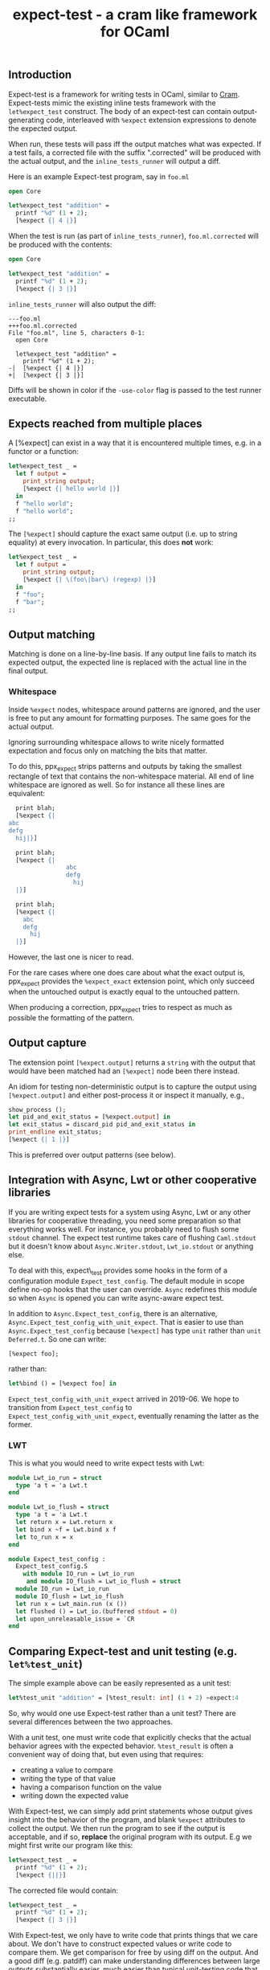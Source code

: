 #+TITLE: expect-test - a cram like framework for OCaml
#+PARENT: ../README.md
#+UUID: c85f8d9d-7c46-3ba3-7724-3e7d3c091391

** Introduction

Expect-test is a framework for writing tests in OCaml, similar to [[https://bitheap.org/cram/][Cram]].
Expect-tests mimic the existing inline tests framework with the =let%expect_test= construct.
The body of an expect-test can contain output-generating code, interleaved with =%expect= extension
expressions to denote the expected output.

When run, these tests will pass iff the output matches what was expected. If a test fails, a
corrected file with the suffix ".corrected" will be produced with the actual output, and the
=inline_tests_runner= will output a diff.

Here is an example Expect-test program, say in =foo.ml=

#+begin_src ocaml
open Core

let%expect_test "addition" =
  printf "%d" (1 + 2);
  [%expect {| 4 |}]
#+end_src

When the test is run (as part of =inline_tests_runner=), =foo.ml.corrected= will be produced with the
contents:

#+begin_src ocaml
open Core

let%expect_test "addition" =
  printf "%d" (1 + 2);
  [%expect {| 3 |}]
#+end_src

=inline_tests_runner= will also output the diff:

#+begin_src
---foo.ml
+++foo.ml.corrected
File "foo.ml", line 5, characters 0-1:
  open Core

  let%expect_test "addition" =
    printf "%d" (1 + 2);
-|  [%expect {| 4 |}]
+|  [%expect {| 3 |}]
#+end_src

Diffs will be shown in color if the =-use-color= flag is passed to the test runner executable.

** Expects reached from multiple places

A [%expect] can exist in a way that it is encountered multiple times, e.g. in a
functor or a function:

#+begin_src ocaml
let%expect_test _ =
  let f output =
    print_string output;
    [%expect {| hello world |}]
  in
  f "hello world";
  f "hello world";
;;
#+end_src

The =[%expect]= should capture the exact same output (i.e. up to string equality) at every
invocation. In particular, this does **not** work:

#+begin_src ocaml
let%expect_test _ =
  let f output =
    print_string output;
    [%expect {| \(foo\|bar\) (regexp) |}]
  in
  f "foo";
  f "bar";
;;
#+end_src

** Output matching

Matching is done on a line-by-line basis. If any output line fails to
match its expected output, the expected line is replaced with the
actual line in the final output.

*** Whitespace

Inside =%expect= nodes, whitespace around patterns are ignored, and
the user is free to put any amount for formatting purposes. The same
goes for the actual output.

Ignoring surrounding whitespace allows to write nicely formatted
expectation and focus only on matching the bits that matter.

To do this, ppx_expect strips patterns and outputs by taking the
smallest rectangle of text that contains the non-whitespace
material. All end of line whitespace are ignored as well. So for
instance all these lines are equivalent:

#+begin_src ocaml
  print blah;
  [%expect {|
abc
defg
  hij|}]

  print blah;
  [%expect {|
                abc
                defg
                  hij
  |}]

  print blah;
  [%expect {|
    abc
    defg
      hij
  |}]
#+end_src

However, the last one is nicer to read.

For the rare cases where one does care about what the exact output is,
ppx_expect provides the =%expect_exact= extension point, which only
succeed when the untouched output is exactly equal to the untouched
pattern.

When producing a correction, ppx_expect tries to respect as much as
possible the formatting of the pattern.

** Output capture

The extension point =[%expect.output]= returns a =string= with the output that
would have been matched had an =[%expect]= node been there instead.

An idiom for testing non-deterministic output is to capture the output using
=[%expect.output]= and either post-process it or inspect it manually, e.g.,

#+BEGIN_SRC ocaml
show_process ();
let pid_and_exit_status = [%expect.output] in
let exit_status = discard_pid pid_and_exit_status in
print_endline exit_status;
[%expect {| 1 |}]
#+END_SRC

This is preferred over output patterns (see below).

** Integration with Async, Lwt or other cooperative libraries

If you are writing expect tests for a system using Async, Lwt or any
other libraries for cooperative threading, you need some preparation
so that everything works well. For instance, you probably need to
flush some =stdout= channel. The expect test runtime takes care of
flushing =Caml.stdout= but it doesn't know about
=Async.Writer.stdout=, =Lwt_io.stdout= or anything else.

To deal with this, expect\_test provides some hooks in the form of a
configuration module =Expect_test_config=. The default module in scope
define no-op hooks that the user can override. =Async= redefines
this module so when =Async= is opened you can write async-aware
expect test.

In addition to =Async.Expect_test_config=, there is an
alternative, =Async.Expect_test_config_with_unit_expect=.  That is
easier to use than =Async.Expect_test_config= because =[%expect]= has
type =unit= rather than =unit Deferred.t=.  So one can write:

#+begin_src ocaml
[%expect foo];
#+end_src

rather than:

#+begin_src ocaml
let%bind () = [%expect foo] in
#+end_src

=Expect_test_config_with_unit_expect= arrived in 2019-06.  We hope to
transition from =Expect_test_config= to
=Expect_test_config_with_unit_expect=, eventually renaming the latter
as the former.

*** LWT

This is what you would need to write expect tests with Lwt:

#+begin_src ocaml
module Lwt_io_run = struct
  type 'a t = 'a Lwt.t
end

module Lwt_io_flush = struct
  type 'a t = 'a Lwt.t
  let return x = Lwt.return x
  let bind x ~f = Lwt.bind x f
  let to_run x = x
end

module Expect_test_config :
  Expect_test_config.S
    with module IO_run = Lwt_io_run
     and module IO_flush = Lwt_io_flush = struct
  module IO_run = Lwt_io_run
  module IO_flush = Lwt_io_flush
  let run x = Lwt_main.run (x ())
  let flushed () = Lwt_io.(buffered stdout = 0)
  let upon_unreleasable_issue = `CR
end
#+end_src

** Comparing Expect-test and unit testing (e.g. =let%test_unit=)

The simple example above can be easily represented as a unit test:

#+begin_src ocaml
let%test_unit "addition" = [%test_result: int] (1 + 2) ~expect:4
#+end_src

So, why would one use Expect-test rather than a unit test?  There are
several differences between the two approaches.

With a unit test, one must write code that explicitly checks that the
actual behavior agrees with the expected behavior.  =%test_result= is
often a convenient way of doing that, but even using that requires:

- creating a value to compare
- writing the type of that value
- having a comparison function on the value
- writing down the expected value

With Expect-test, we can simply add print statements whose output gives
insight into the behavior of the program, and blank =%expect=
attributes to collect the output.  We then run the program to see if
the output is acceptable, and if so, *replace* the original program
with its output.  E.g we might first write our program like this:

#+begin_src ocaml
let%expect_test _ =
  printf "%d" (1 + 2);
  [%expect {||}]
#+end_src

The corrected file would contain:

#+begin_src ocaml
let%expect_test _ =
  printf "%d" (1 + 2);
  [%expect {| 3 |}]
#+end_src

With Expect-test, we only have to write code that prints things that we
care about.  We don't have to construct expected values or write code
to compare them.  We get comparison for free by using diff on the
output.  And a good diff (e.g. patdiff) can make understanding
differences between large outputs substantially easier, much easier
than typical unit-testing code that simply states that two values
aren't equal.

Once an Expect-test program produces the desired expected output and we
have replaced the original program with its output, we now
automatically have a regression test going forward.  Any undesired
change to the output will lead to a mismatch between the source
program and its output.

With Expect-test, the source program and its output are interleaved.  This
makes debugging easier, because we do not have to jump between source
and its output and try to line them up.  Furthermore, when there is a
mismatch, we can simply add print statements to the source program and
run it again.  This gives us interleaved source and output with the
debug messages interleaved in the right place.  We might even insert
additional empty =%%expect= attributes to collect debug messages.

** Implementation

Every =%expect= node in an Expect-test program becomes a point at which
the program output is captured. Once the program terminates, the
captured outputs are matched against the expected outputs, and interleaved with
the original source code to produce the corrected file. Trailing output is appended in a
new =%expect= node.

** Build system integration

Follow the same rules as for [[https://github.com/janestreet/ppx_inline_test][ppx_inline_test]]. Just make sure to
include =ppx_expect.evaluator= as a dependency of the test runner. The
[[https://github.com/janestreet/jane-street-tests][Jane Street tests]] contains a few working examples using oasis.

** Output patterns

Lines in an =%expect= can end with a "tag" indicating the kind of
match to perform.  This functionality is deprecated because it
interferes with the smooth expect-test workflow of accepting output.
One should instead use output post-processing.

To enable support for output patterns, your =jbuild= file should have:

=((inline_tests ((flags (-allow-output-patterns)))))=

Here are the different kinds of output patterns.

The =(regexp)= tag will perform regexp matching on the given line:

#+begin_src ocaml
printf "foo";
[%expect {| foo\|bar (regexp) |}]
#+end_src

Similarly, the =(glob)= tag will perform glob matching on the given
line:

#+begin_src ocaml
printf "foobarbaz";
[%expect {| {foo,hello}* (glob) |}]
#+end_src

The =(literal)= tag will force a literal match on a line, and can be
useful in edge cases:

#+begin_src ocaml
printf "foo*bar (regexp)";
[%expect {| foo*bar (regexp) (literal) |}]
#+end_src

The =(escaped)= tag will treat the line as an escaped literal string,
which can be useful for matching unprintable characters. It doesn't
support escaped newlines right now.
